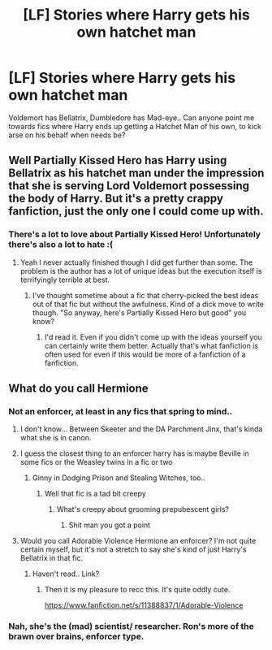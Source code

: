 #+TITLE: [LF] Stories where Harry gets his own hatchet man

* [LF] Stories where Harry gets his own hatchet man
:PROPERTIES:
:Author: Wirenfeldt
:Score: 36
:DateUnix: 1576277502.0
:DateShort: 2019-Dec-14
:FlairText: Request
:END:
Voldemort has Bellatrix, Dumbledore has Mad-eye.. Can anyone point me towards fics where Harry ends up getting a Hatchet Man of his own, to kick arse on his behalf when needs be?


** Well Partially Kissed Hero has Harry using Bellatrix as his hatchet man under the impression that she is serving Lord Voldemort possessing the body of Harry. But it's a pretty crappy fanfiction, just the only one I could come up with.
:PROPERTIES:
:Score: 19
:DateUnix: 1576278601.0
:DateShort: 2019-Dec-14
:END:

*** There's a lot to love about Partially Kissed Hero! Unfortunately there's also a lot to hate :(
:PROPERTIES:
:Author: adine_c
:Score: 13
:DateUnix: 1576281973.0
:DateShort: 2019-Dec-14
:END:

**** Yeah I never actually finished though I did get further than some. The problem is the author has a lot of unique ideas but the execution itself is terrifyingly terrible at best.
:PROPERTIES:
:Score: 6
:DateUnix: 1576283164.0
:DateShort: 2019-Dec-14
:END:

***** I've thought sometime about a fic that cherry-picked the best ideas out of that fic but without the awfulness. Kind of a dick move to write though. "So anyway, here's Partially Kissed Hero but good" you know?
:PROPERTIES:
:Author: Kingsonne
:Score: 4
:DateUnix: 1576285774.0
:DateShort: 2019-Dec-14
:END:

****** I'd read it. Even if you didn't come up with the ideas yourself you can certainly write them better. Actually that's what fanfiction is often used for even if this would be more of a fanfiction of a fanfiction.
:PROPERTIES:
:Score: 2
:DateUnix: 1576295441.0
:DateShort: 2019-Dec-14
:END:


** What do you call Hermione
:PROPERTIES:
:Author: pygmypuffonacid
:Score: 6
:DateUnix: 1576286601.0
:DateShort: 2019-Dec-14
:END:

*** Not an enforcer, at least in any fics that spring to mind..
:PROPERTIES:
:Author: Wirenfeldt
:Score: 11
:DateUnix: 1576286709.0
:DateShort: 2019-Dec-14
:END:

**** I don't know... Between Skeeter and the DA Parchment Jinx, that's kinda what she is in canon.
:PROPERTIES:
:Author: turbinicarpus
:Score: 5
:DateUnix: 1576306570.0
:DateShort: 2019-Dec-14
:END:


**** I guess the closest thing to an enforcer harry has is maybe Beville in some fics or the Weasley twins in a fic or two
:PROPERTIES:
:Author: pygmypuffonacid
:Score: 2
:DateUnix: 1576288902.0
:DateShort: 2019-Dec-14
:END:

***** Ginny in Dodging Prison and Stealing Witches, too..
:PROPERTIES:
:Author: Wirenfeldt
:Score: 3
:DateUnix: 1576289095.0
:DateShort: 2019-Dec-14
:END:

****** Well that fic is a tad bit creepy
:PROPERTIES:
:Author: itsme_skeletor
:Score: 12
:DateUnix: 1576291512.0
:DateShort: 2019-Dec-14
:END:

******* What's creepy about grooming prepubescent girls?
:PROPERTIES:
:Author: EpicBeardMan
:Score: 8
:DateUnix: 1576307414.0
:DateShort: 2019-Dec-14
:END:

******** Shit man you got a point
:PROPERTIES:
:Author: itsme_skeletor
:Score: 3
:DateUnix: 1576307443.0
:DateShort: 2019-Dec-14
:END:


**** Would you call Adorable Violence Hermione an enforcer? I'm not quite certain myself, but it's not a stretch to say she's kind of just Harry's Bellatrix in that fic.
:PROPERTIES:
:Author: Avalon1632
:Score: 0
:DateUnix: 1576443933.0
:DateShort: 2019-Dec-16
:END:

***** Haven't read.. Link?
:PROPERTIES:
:Author: Wirenfeldt
:Score: 1
:DateUnix: 1576444218.0
:DateShort: 2019-Dec-16
:END:

****** Then it is my pleasure to recc this. It's quite oddly cute.

[[https://www.fanfiction.net/s/11388837/1/Adorable-Violence]]
:PROPERTIES:
:Author: Avalon1632
:Score: 1
:DateUnix: 1576445057.0
:DateShort: 2019-Dec-16
:END:


*** Nah, she's the (mad) scientist/ researcher. Ron's more of the brawn over brains, enforcer type.
:PROPERTIES:
:Author: u-useless
:Score: 1
:DateUnix: 1576311827.0
:DateShort: 2019-Dec-14
:END:
